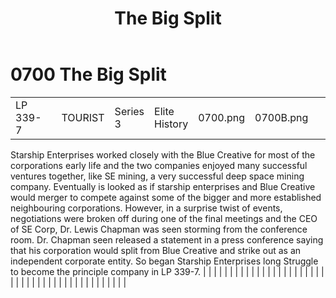 :PROPERTIES:
:ID:       16e343cd-bd42-4d09-898d-6ffa906ec09a
:END:
#+title: The Big Split
#+filetags: :beacon:
*     0700  The Big Split
| LP 339-7                             |               | TOURIST                | Series 3  | Elite History | 0700.png | 0700B.png |               |                                                                                                                                                                                                                                                                                                                                                                                                                                                                                                                                                                                                                                                                                                                                                                                                                                                                                                                                                                                                                       |           |     4 | 

Starship Enterprises worked closely with the Blue Creative for most of the corporations early life and the two companies enjoyed many successful ventures together, like SE mining, a very successful deep space mining company. Eventually is looked as if starship enterprises and Blue Creative would merger to compete against some of the bigger and more established neighbouring corporations. However, in a surprise twist of events, negotiations were broken off during one of the final meetings and the CEO of SE Corp, Dr. Lewis Chapman was seen storming from the conference room. Dr. Chapman seen released a statement in a press conference saying that his corporation would split from Blue Creative and strike out as an independent corporate entity. So began Starship Enterprises long Struggle to become the principle company in LP 339-7.                                                                                                                                                                                                                                                                                                                                                                                                                                                                                                                                                                                                                                                                                                                                                                                                                                                                                                                                                                                                                                                                                                                                                                                                                                                                                                                                                                                                                                                                                                                                                                                                                                                                                                                                                                                                                                                                                                                                                                                                                                                                                                                                                                              |   |   |                                                                                                                                                                                                                                                                                                                                                                                                                                                                                                                                                                                                                                                                                                                                                                                                                                                                                                                                                                                                                       |   |   |   |   |   |   |   |   |   |   |   |   |   |   |   |   |   |   |   |   |   |   |   |   |   |   |   |   |   |   |   |   |   |   |   |   |   |   |   |   |   |   

[[file:img/beacons/0700B.png]]
